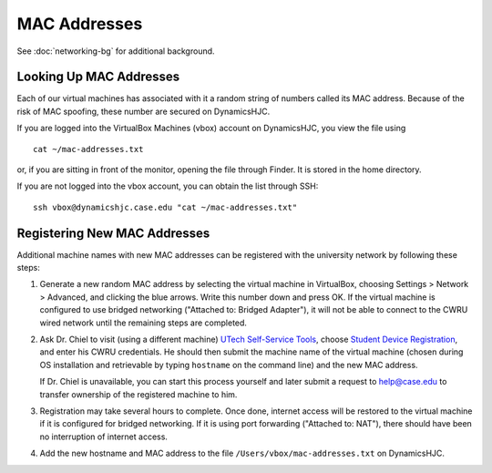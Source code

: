 MAC Addresses
================================================================================

See :doc:`networking-bg` for additional background.


.. _mac-addresses-lookup:

Looking Up MAC Addresses
--------------------------------------------------------------------------------

Each of our virtual machines has associated with it a random string of numbers
called its MAC address. Because of the risk of MAC spoofing, these number are
secured on DynamicsHJC.

If you are logged into the VirtualBox Machines (vbox) account on DynamicsHJC,
you view the file using ::

    cat ~/mac-addresses.txt

or, if you are sitting in front of the monitor, opening the file through Finder.
It is stored in the home directory.

If you are not logged into the vbox account, you can obtain the list through
SSH::

    ssh vbox@dynamicshjc.case.edu "cat ~/mac-addresses.txt"


.. _mac-addresses-registration:

Registering New MAC Addresses
--------------------------------------------------------------------------------

Additional machine names with new MAC addresses can be registered with the
university network by following these steps:

1.  Generate a new random MAC address by selecting the virtual machine in
    VirtualBox, choosing Settings > Network > Advanced, and clicking the blue
    arrows. Write this number down and press OK. If the virtual machine is
    configured to use bridged networking ("Attached to: Bridged Adapter"), it
    will not be able to connect to the CWRU wired network until the remaining
    steps are completed.

2.  Ask Dr. Chiel to visit (using a different machine) `UTech Self-Service
    Tools`_, choose `Student Device Registration`_, and enter his CWRU
    credentials. He should then submit the machine name of the virtual machine
    (chosen during OS installation and retrievable by typing ``hostname`` on the
    command line) and the new MAC address.

    If Dr. Chiel is unavailable, you can start this process yourself and later
    submit a request to help@case.edu to transfer ownership of the registered
    machine to him.

    .. _`UTech Self-Service Tools`: https://its-services.case.edu/tools/

    .. _`Student Device Registration`: https://www.case.edu/its/devreg

    .. todo::

        Verify that `Student Device Registration`_ works for non-students.

3.  Registration may take several hours to complete. Once done, internet access
    will be restored to the virtual machine if it is configured for bridged
    networking. If it is using port forwarding ("Attached to: NAT"), there
    should have been no interruption of internet access.

4.  Add the new hostname and MAC address to the file
    ``/Users/vbox/mac-addresses.txt`` on DynamicsHJC.